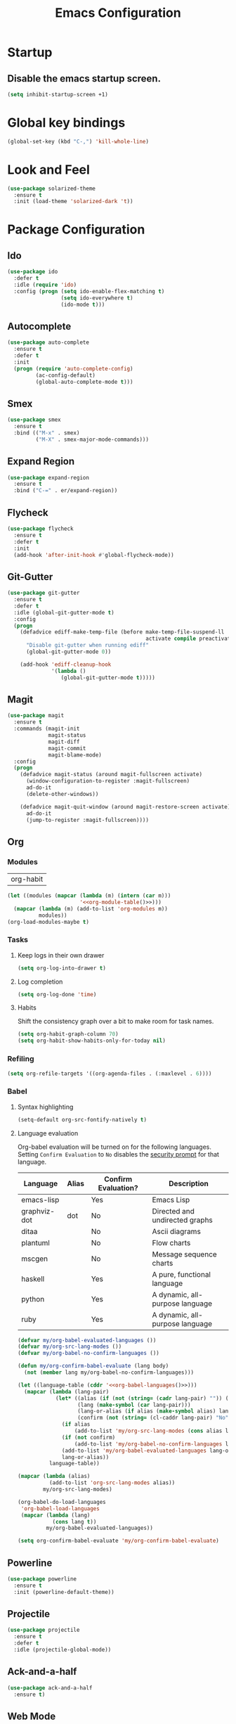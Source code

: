 #+TITLE: Emacs Configuration

* Startup
** Disable the emacs startup screen.
  #+name: startup
  #+BEGIN_SRC emacs-lisp
    (setq inhibit-startup-screen +1)
  #+END_SRC
* Global key bindings
  #+name: global-keys
  #+BEGIN_SRC emacs-lisp
    (global-set-key (kbd "C-,") 'kill-whole-line)
  #+END_SRC
* Look and Feel
  #+name: look-and-feel
  #+BEGIN_SRC emacs-lisp
    (use-package solarized-theme
      :ensure t
      :init (load-theme 'solarized-dark 't))
  #+END_SRC
* Package Configuration
** Ido
   #+name: packages
   #+BEGIN_SRC emacs-lisp
     (use-package ido
       :defer t
       :idle (require 'ido)
       :config (progn (setq ido-enable-flex-matching t)
                      (setq ido-everywhere t)
                      (ido-mode t)))
   #+END_SRC
** Autocomplete
   #+name: autocomplete
   #+BEGIN_SRC emacs-lisp
     (use-package auto-complete
       :ensure t
       :defer t
       :init
       (progn (require 'auto-complete-config)
              (ac-config-default)
              (global-auto-complete-mode t)))
   #+END_SRC
** Smex
   #+name: packages
   #+BEGIN_SRC emacs-lisp
     (use-package smex
       :ensure t
       :bind (("M-x" . smex)
              ("M-X" . smex-major-mode-commands)))
   #+END_SRC
** Expand Region
   #+name: packages
   #+BEGIN_SRC emacs-lisp
     (use-package expand-region
       :ensure t
       :bind ("C-=" . er/expand-region))
   #+END_SRC
** Flycheck
   #+name: packages
   #+BEGIN_SRC emacs-lisp
     (use-package flycheck
       :ensure t
       :defer t
       :init
       (add-hook 'after-init-hook #'global-flycheck-mode))
   #+END_SRC
** Git-Gutter
   #+name: packages
   #+BEGIN_SRC emacs-lisp
     (use-package git-gutter
       :ensure t
       :defer t
       :idle (global-git-gutter-mode t)
       :config
       (progn
         (defadvice ediff-make-temp-file (before make-temp-file-suspend-ll
                                                 activate compile preactivate)
           "Disable git-gutter when running ediff"
           (global-git-gutter-mode 0))
         
         (add-hook 'ediff-cleanup-hook
                   '(lambda ()
                      (global-git-gutter-mode t)))))
   #+END_SRC
** Magit
   #+name: packages
   #+BEGIN_SRC emacs-lisp
     (use-package magit
       :ensure t
       :commands (magit-init
                  magit-status
                  magit-diff
                  magit-commit
                  magit-blame-mode)
       :config
       (progn
         (defadvice magit-status (around magit-fullscreen activate)
           (window-configuration-to-register :magit-fullscreen)
           ad-do-it
           (delete-other-windows))
         
         (defadvice magit-quit-window (around magit-restore-screen activate)
           ad-do-it
           (jump-to-register :magit-fullscreen))))
   #+END_SRC
** Org
*** Modules
    #+name: org-module-table
    | org-habit |

    #+name: packages
    #+BEGIN_SRC emacs-lisp :noweb yes
      (let ((modules (mapcar (lambda (m) (intern (car m)))
                             '<<org-module-table()>>)))
        (mapcar (lambda (m) (add-to-list 'org-modules m))
                modules))
      (org-load-modules-maybe t)
    #+END_SRC
*** Tasks
**** Keep logs in their own drawer
     #+name: packages
     #+BEGIN_SRC emacs-lisp
       (setq org-log-into-drawer t)
     #+END_SRC
**** Log completion
     #+name: packages
     #+BEGIN_SRC emacs-lisp
       (setq org-log-done 'time)
     #+END_SRC
**** Habits
     Shift the consistency graph over a bit to make room for task
     names.
     #+name: packages
     #+BEGIN_SRC emacs-lisp
       (setq org-habit-graph-column 70)
       (setq org-habit-show-habits-only-for-today nil)
     #+END_SRC
*** Refiling
    #+BEGIN_SRC emacs-lisp
      (setq org-refile-targets '((org-agenda-files . (:maxlevel . 6))))
    #+END_SRC
*** Babel
**** Syntax highlighting
     #+name: packages
     #+BEGIN_SRC emacs-lisp
       (setq-default org-src-fontify-natively t)
     #+END_SRC
**** Language evaluation

     Org-babel evaluation will be turned on for the following
     languages. Setting ~Confirm Evaluation~ to ~No~ disables the
     [[http://orgmode.org/manual/Code-evaluation-security.html][security prompt]] for that language.

     #+name: org-babel-languages
     | Language     | Alias | Confirm Evaluation? | Description                     |
     |--------------+-------+---------------------+---------------------------------|
     | emacs-lisp   |       | Yes                 | Emacs Lisp                      |
     | graphviz-dot | dot   | No                  | Directed and undirected graphs  |
     | ditaa        |       | No                  | Ascii diagrams                  |
     | plantuml     |       | No                  | Flow charts                     |
     | mscgen       |       | No                  | Message sequence charts         |
     | haskell      |       | Yes                 | A pure, functional language     |
     | python       |       | Yes                 | A dynamic, all-purpose language |
     | ruby         |       | Yes                 | A dynamic, all-purpose language |

     #+name: packages
     #+BEGIN_SRC emacs-lisp :noweb yes
       (defvar my/org-babel-evaluated-languages ())
       (defvar my/org-src-lang-modes ())
       (defvar my/org-babel-no-confirm-languages ())

       (defun my/org-confirm-babel-evaluate (lang body)
         (not (member lang my/org-babel-no-confirm-languages)))

       (let ((language-table (cddr '<<org-babel-languages()>>)))
         (mapcar (lambda (lang-pair)
                   (let* ((alias (if (not (string= (cadr lang-pair) "")) (cadr lang-pair)))
                          (lang (make-symbol (car lang-pair)))
                          (lang-or-alias (if alias (make-symbol alias) lang))
                          (confirm (not (string= (cl-caddr lang-pair) "No"))))
                     (if alias
                         (add-to-list 'my/org-src-lang-modes (cons alias lang)))
                     (if (not confirm)
                         (add-to-list 'my/org-babel-no-confirm-languages lang-or-alias))
                     (add-to-list 'my/org-babel-evaluated-languages lang-or-alias)
                     lang-or-alias))
                 language-table))

       (mapcar (lambda (alias)
                 (add-to-list 'org-src-lang-modes alias))
               my/org-src-lang-modes)

       (org-babel-do-load-languages
        'org-babel-load-languages
        (mapcar (lambda (lang)
                  (cons lang t))
                my/org-babel-evaluated-languages))

       (setq org-confirm-babel-evaluate 'my/org-confirm-babel-evaluate)
     #+END_SRC
** Powerline
   #+name: packages
   #+BEGIN_SRC emacs-lisp
     (use-package powerline
       :ensure t
       :init (powerline-default-theme))
   #+END_SRC
** Projectile
   #+name: packages
   #+BEGIN_SRC emacs-lisp
     (use-package projectile
       :ensure t
       :defer t
       :idle (projectile-global-mode))
   #+END_SRC
** Ack-and-a-half
   #+name: packages
   #+BEGIN_SRC emacs-lisp
     (use-package ack-and-a-half
       :ensure t)
   #+END_SRC
** Web Mode
   #+name: packages
   #+BEGIN_SRC emacs-lisp
     (use-package web-mode
       :ensure t
       :mode ("\\.html$" . web-mode)
       :config (add-hook 'web-mode-hook (lambda ()
                                          (setq web-mode-markup-indent-offset 4)
                                          (setq web-mode-css-indent-offset 4)
                                          (setq web-mode-code-indent-offset 4))))
   #+END_SRC
** BBDB
   #+name: packages
   #+BEGIN_SRC emacs-lisp
     (use-package bbdb
       :ensure t
       :defer t
       :idle (require 'bbdb)
       :config (progn (load "bbdb-com" t)
                      (bbdb-initialize 'gnus 'message)
                      (bbdb-insinuate-message)
                      (add-hook 'gnus-startup-hook 'bbdb-insinuate-gnus)))
   #+END_SRC
** Gnus
   #+name: packages
   #+BEGIN_SRC emacs-lisp
     (use-package gnus
       :commands gnus
       :init (progn (defun my/configure-gnus ()
                        <<gnus>>
                        )
                      (setq gnus-before-startup-hook 'my/configure-gnus)))
   #+END_SRC
*** Avoid rich-text messages
    #+name: gnus
    #+BEGIN_SRC emacs-lisp
      (setq mm-discouraged-alternatives '("text/html" "text/richtext"))
    #+END_SRC
*** Summary view formatting
    Taken from http://groups.google.com/group/gnu.emacs.gnus/browse_thread/thread/a673a74356e7141f

    #+name: gnus
    #+BEGIN_SRC emacs-lisp
      (when window-system
        (setq gnus-sum-thread-tree-indent "  ")
        (setq gnus-sum-thread-tree-root "") ;; "● ")
        (setq gnus-sum-thread-tree-false-root "") ;; "◯ ")
        (setq gnus-sum-thread-tree-single-indent "") ;; "◎ ")
        (setq gnus-sum-thread-tree-vertical        "│")
        (setq gnus-sum-thread-tree-leaf-with-other "├─► ")
        (setq gnus-sum-thread-tree-single-leaf     "╰─► "))
      (setq gnus-summary-line-format
            (concat
             "%0{%U%R%z%}"
             "%3{│%}" "%1{%d%}" "%3{│%}" ;; date
             "  "
             "%4{%-20,20f%}"               ;; name
             "  "
             "%3{│%}"
             " "
             "%1{%B%}"
             "%s\n"))
      (setq gnus-summary-display-arrow t)
    #+END_SRC
*** Inline images
    #+name: gnus
    #+BEGIN_SRC emacs-lisp
      (add-to-list 'mm-attachment-override-types "image/.*")
      (setq mm-inline-large-images t)
    #+END_SRC
* Programming
** Libraries
*** Dash
    A modern list api for Emacs. No 'cl required.

    #+name: programming
    #+BEGIN_SRC emacs-lisp
      (use-package dash
        :ensure t
        :config (dash-enable-font-lock))
    #+END_SRC
** Lisps
   #+name: lisps
   | Mode       | Description          | Package  |
   |------------+----------------------+----------|
   | lisp       | Common Lisp          |          |
   | emacs-lisp | Emacs Lisp           |          |
   | scheme     | Scheme               |          |
   | lfe        | Lisp-Flavored Erlang | lfe-mode |
   | clojure    | Clojure              |          | 

   #+BEGIN_SRC emacs-lisp :noweb yes :results code
     (let ((packages (-remove 'null
                              (mapcar 'last (cddr '<<lisps()>>)))))
       `(progn ,@packages))
   #+END_SRC

   #+RESULTS:
   #+BEGIN_SRC emacs-lisp
   (progn
     ("")
     ("")
     ("")
     ("lfe-mode")
     (""))
   #+END_SRC

  
   #+name: programming
   #+BEGIN_SRC emacs-lisp :noweb yes
     ;; SLIME
     (if (file-exists-p "~/quicklisp/slime-helper.el")
         (load (expand-file-name "~/quicklisp/slime-helper.el")))

     (setq inferior-lisp-program "clisp")

     (use-package paredit
       :ensure t)

     (use-package rainbow-identifiers
       :ensure t)

     (use-package rainbow-delimiters
       :ensure t)

     (mapc (lambda (lisp)
             (let ((mode-hook (intern (concat lisp "-mode-hook"))))
               (message (format "Installing LISP mode hook for %S" mode-hook))
               (add-hook mode-hook (lambda ()
                                     (show-paren-mode t)
                                     (electric-indent-mode t)
                                     (paredit-mode t)
                                     (rainbow-delimiters-mode t)
                                     (rainbow-identifiers-mode t)))))
           (mapcar 'car (cddr '<<lisps()>>)))
   #+END_SRC
** Erlang
   #+name: programming
   #+BEGIN_SRC emacs-lisp
     (use-package erlang
       :ensure t
       :config (add-hook 'erlang-mode-hook
                         (lambda ()
                           (setq inferior-erlang-machine-options '("-sname" "emacs"
                                                                   "-hidden")))))
   #+END_SRC
** PHP
   #+name: programming
   #+BEGIN_SRC emacs-lisp
          (use-package web-mode
            :ensure t
            :mode "\\.html?$")

          (use-package php-mode
            :ensure t
            :mode (("\\.php$" . php-mode)
                   ("\\.inc$" . php-mode))
            :config (add-hook 'php-mode-hook (lambda ()
                                               "Customize PHP indentation"
                                               (c-set-offset 'arglist-cont-nonempty 'c-lineup-arglist)
                                               (c-set-offset 'substatement-open 0)
                                               (c-set-offset 'case-label '+))))
   #+END_SRC
** Ruby
   #+name: programming
   #+BEGIN_SRC emacs-lisp
     (use-package rvm
       :ensure t
       :idle (rvm-use-default))
   #+END_SRC
* Other functionality
** Rename file and buffer
   Taken from [[http://emacsredux.com/blog/2013/05/04/rename-file-and-buffer/][Emacs Redux]]
   #+name: other
   #+BEGIN_SRC emacs-lisp
     ;; emacsredux.com
     (defun rename-file-and-buffer ()
       "Rename the current buffer and file it is visiting."
       (interactive)
       (let ((filename (buffer-file-name)))
	 (if (not (and filename (file-exists-p filename)))
	     (message "Buffer is not visiting a file!")
	   (let ((new-name (read-file-name "New name: " filename)))
	     (cond
	      ((vc-backend filename) (vc-rename-file filename new-name))
	      (t
	       (rename-file filename new-name t)
	       (rename-buffer new-name)
	       (set-visited-file-name new-name)
	       (set-buffer-modified-p nil)))))))
   #+END_SRC
** Eval and Replace
   Taken from [[http://emacsredux.com/blog/2013/06/21/eval-and-replace/][Emacs Redux]]
   #+name: other
   #+BEGIN_SRC emacs-lisp
     (defun eval-and-replace ()
       "Replace the preceding sexp with its value."
       (interactive)
       (backward-kill-sexp)
       (condition-case nil
           (prin1 (eval (read (current-kill 0)))
                  (current-buffer))
         (error (message "Invalid expression")
                (insert (current-kill 0)))))

     (global-set-key (kbd "C-)") 'eval-and-replace)
   #+END_SRC
** Smarter navigation to the beginning of a line
   Taken from [[http://emacsredux.com/blog/2013/05/22/smarter-navigation-to-the-beginning-of-a-line/][Emacs Redux]]
   #+name: other
   #+BEGIN_SRC emacs-lisp
     (defun smarter-move-beginning-of-line (arg)
       "Move point back to indentation of beginning of line.

     Move point to the first non-whitespace character on this line.
     If point is already there, move to the beginning of the line.
     Effectively toggle between the first non-whitespace character and
     the beginning of the line.

     If ARG is not nil or 1, move forward ARG - 1 lines first.  If
     point reaches the beginning or end of the buffer, stop there."
       (interactive "^p")
       (setq arg (or arg 1))

       ;; Move lines first
       (when (/= arg 1)
	 (let ((line-move-visual nil))
	   (forward-line (1- arg))))

       (let ((orig-point (point)))
	 (back-to-indentation)
	 (when (= orig-point (point))
	   (move-beginning-of-line 1))))

     ;; remap C-a to `smarter-move-beginning-of-line'
     (global-set-key [remap move-beginning-of-line]
		     'smarter-move-beginning-of-line)
   #+END_SRC
** Edit file with sudo
   Taken from [[http://www.emacswiki.org/TrampMode#toc32][EmacsWiki]]
   #+name: other
   #+BEGIN_SRC emacs-lisp
     (require 'dired)
     (defun sudo-edit-current-file ()
       (interactive)
       (let ((my-file-name) ; fill this with the file to open
             (position))    ; if the file is already open save position
         (if (equal major-mode 'dired-mode) ; test if we are in dired-mode 
             (progn
               (setq my-file-name (dired-get-file-for-visit))
               (find-alternate-file (prepare-tramp-sudo-string my-file-name)))
           (setq my-file-name (buffer-file-name); hopefully anything else is an already opened file
                 position (point))
           (find-alternate-file (prepare-tramp-sudo-string my-file-name))
           (goto-char position))))


     (defun prepare-tramp-sudo-string (tempfile)
       (if (file-remote-p tempfile)
           (let ((vec (tramp-dissect-file-name tempfile)))

             (tramp-make-tramp-file-name
              "sudo"
              (tramp-file-name-user nil)
              (tramp-file-name-host vec)
              (tramp-file-name-localname vec)
              (format "ssh:%s@%s|"
                      (tramp-file-name-user vec)
                      (tramp-file-name-host vec))))
         (concat "/sudo:root@localhost:" tempfile)))

     (define-key dired-mode-map [s-return] 'sudo-edit-current-file)
   #+END_SRC
** Backups
   Borrowed from Sacha Chua
   https://github.com/sachac/.emacs.d/

   This is one of the things people usually want to change right away. By default, Emacs saves backup files in the current directory. These are the files ending in =~= that are cluttering up your directory lists. The following code stashes them all in =~/.emacs.d/backups=, where I can find them with =C-x C-f= (=find-file=) if I really need to.

   #+name: other
   #+begin_src emacs-lisp
     (setq backup-directory-alist '(("." . "~/.emacs.d/backups")))
   #+end_src

   Disk space is cheap. Save lots.

   #+name: other
   #+begin_src emacs-lisp
     (setq delete-old-versions -1)
     (setq version-control t)
     (setq vc-make-backup-files t)
     (setq auto-save-file-name-transforms '((".*" "~/.emacs.d/auto-save-list/" t)))
   #+end_src
** History
   From http://www.wisdomandwonder.com/wordpress/wp-content/uploads/2014/03/C3F.html

   #+name: other
   #+begin_src emacs-lisp
     (setq savehist-file "~/.emacs.d/savehist")
     (savehist-mode 1)
     (setq history-length t)
     (setq history-delete-duplicates t)
     (setq savehist-save-minibuffer-history 1)
     (setq savehist-additional-variables
           '(kill-ring
             search-ring
             regexp-search-ring))
   #+end_src
** Copy filename to clipboard

   http://emacsredux.com/blog/2013/03/27/copy-filename-to-the-clipboard/
   https://github.com/bbatsov/prelude

   #+name: other
   #+begin_src emacs-lisp
     (defun prelude-copy-file-name-to-clipboard ()
       "Copy the current buffer file name to the clipboard."
       (interactive)
       (let ((filename (if (equal major-mode 'dired-mode)
                           default-directory
                         (buffer-file-name))))
         (when filename
           (kill-new filename)
           (message "Copied buffer file name '%s' to the clipboard." filename))))
   #+end_src
* Custom settings
  Store options set via =customize-*= in a separate file (Emacs stores
  them in =init.el= by default).
  
  #+name: custom-settings
  #+BEGIN_SRC emacs-lisp
    (setq custom-file "~/.emacs.d/custom.el")
    (if (file-exists-p custom-file)
        (load custom-file))
  #+END_SRC
* Auto-loading elisp files
  Any elisp files dropped into =~/.emacs.local.d/= will be
  automatically loaded.

  I usually use this is a testing ground for new configuration before
  adding it here, and also for any personal / sensitive configuration.

  #+name: auto-load
  #+BEGIN_SRC emacs-lisp
    (defun my/load-elisp-directory (path)
      (let ((file-pattern "\\.elc?$"))
        (when (file-directory-p path)
          (mapcar (lambda (lisp-file)
                    (load-file lisp-file))
                  (directory-files (expand-file-name path) t file-pattern)))))

    (my/load-elisp-directory "~/.emacs.local.d")
  #+END_SRC
* Configuration file layout
  
  Here I define the emacs.el file that gets generated by the code in
  this org file.
  
  #+BEGIN_SRC emacs-lisp :tangle yes :noweb no-export :exports code
    ;;;; Do not modify this file by hand.  It was automatically generated
    ;;;; from `emacs.org` in the same directory. See that file for more
    ;;;; information.
    ;;;;

    <<startup>>
    <<look-and-feel>>
    <<autocomplete>>
    <<packages>>
    <<programming>>
    <<other>>
    <<auto-load>>
    <<custom-settings>>
  #+END_SRC

